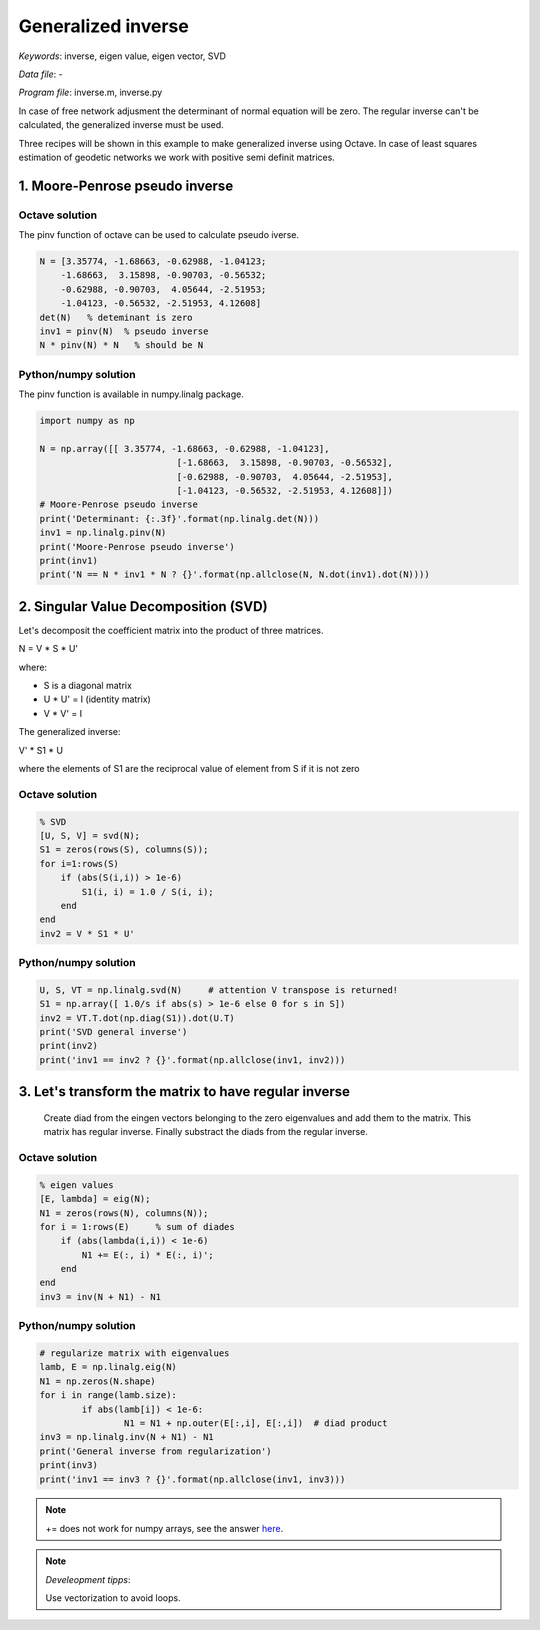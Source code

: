 Generalized inverse
===================

*Keywords*: inverse, eigen value, eigen vector, SVD

*Data file*: -

*Program file*: inverse.m, inverse.py

In case of free network adjusment the determinant of normal equation will be
zero. The regular inverse can't be calculated, the generalized inverse must be 
used.

Three recipes will be shown in this example to make generalized inverse using
Octave. In case of least squares estimation of geodetic networks we work with
positive semi definit matrices.

1. Moore-Penrose pseudo inverse
-------------------------------

Octave solution
~~~~~~~~~~~~~~~

The pinv function of octave can be used to calculate pseudo iverse.

.. code:: octave

    N = [3.35774, -1.68663, -0.62988, -1.04123;
        -1.68663,  3.15898, -0.90703, -0.56532;
        -0.62988, -0.90703,  4.05644, -2.51953;
        -1.04123, -0.56532, -2.51953, 4.12608]
    det(N)   % deteminant is zero
    inv1 = pinv(N)  % pseudo inverse
    N * pinv(N) * N   % should be N

Python/numpy solution
~~~~~~~~~~~~~~~~~~~~~

The pinv function is available in numpy.linalg package.

.. code:: python

	import numpy as np

	N = np.array([[ 3.35774, -1.68663, -0.62988, -1.04123],
				  [-1.68663,  3.15898, -0.90703, -0.56532],
				  [-0.62988, -0.90703,  4.05644, -2.51953],
				  [-1.04123, -0.56532, -2.51953, 4.12608]])
	# Moore-Penrose pseudo inverse
	print('Determinant: {:.3f}'.format(np.linalg.det(N)))
	inv1 = np.linalg.pinv(N)
	print('Moore-Penrose pseudo inverse')
	print(inv1)
	print('N == N * inv1 * N ? {}'.format(np.allclose(N, N.dot(inv1).dot(N))))

2. Singular Value Decomposition (SVD)
-------------------------------------

Let's decomposit the coefficient matrix into the product of three matrices.

N = V * S * U'

where:

* S is a diagonal matrix
* U * U' = I (identity matrix)
* V * V' = I

The generalized inverse:

V' * S1 * U

where the elements of S1 are the reciprocal value of element from S if it is not zero

Octave solution
~~~~~~~~~~~~~~~

.. code:: octave

    % SVD
    [U, S, V] = svd(N);
    S1 = zeros(rows(S), columns(S));
    for i=1:rows(S)
        if (abs(S(i,i)) > 1e-6)
            S1(i, i) = 1.0 / S(i, i);
        end
    end
    inv2 = V * S1 * U'

Python/numpy solution
~~~~~~~~~~~~~~~~~~~~~

.. code:: python

	U, S, VT = np.linalg.svd(N)     # attention V transpose is returned!
	S1 = np.array([ 1.0/s if abs(s) > 1e-6 else 0 for s in S])
	inv2 = VT.T.dot(np.diag(S1)).dot(U.T)
	print('SVD general inverse')
	print(inv2)
	print('inv1 == inv2 ? {}'.format(np.allclose(inv1, inv2)))

3. Let's transform the matrix to have regular inverse
-----------------------------------------------------

   Create diad from the eingen vectors belonging to the zero eigenvalues and
   add them to the matrix. This matrix has regular inverse. Finally
   substract the diads from the regular inverse.

Octave solution
~~~~~~~~~~~~~~~

.. code:: octave

    % eigen values
    [E, lambda] = eig(N);
    N1 = zeros(rows(N), columns(N));
    for i = 1:rows(E)     % sum of diades
        if (abs(lambda(i,i)) < 1e-6)
            N1 += E(:, i) * E(:, i)';
        end
    end
    inv3 = inv(N + N1) - N1

Python/numpy solution
~~~~~~~~~~~~~~~~~~~~~

.. code:: python

	# regularize matrix with eigenvalues
	lamb, E = np.linalg.eig(N)
	N1 = np.zeros(N.shape)
	for i in range(lamb.size):
		if abs(lamb[i]) < 1e-6:
			N1 = N1 + np.outer(E[:,i], E[:,i])  # diad product
	inv3 = np.linalg.inv(N + N1) - N1
	print('General inverse from regularization')
	print(inv3)
	print('inv1 == inv3 ? {}'.format(np.allclose(inv1, inv3)))

.. note:: 

	+= does not work for numpy arrays, see the answer `here <https://stackoverflow.com/questions/35910577/why-does-python-numpys-mutate-the-original-array>`_.

.. note:: *Develeopment tipps*:

    Use vectorization to avoid loops.
